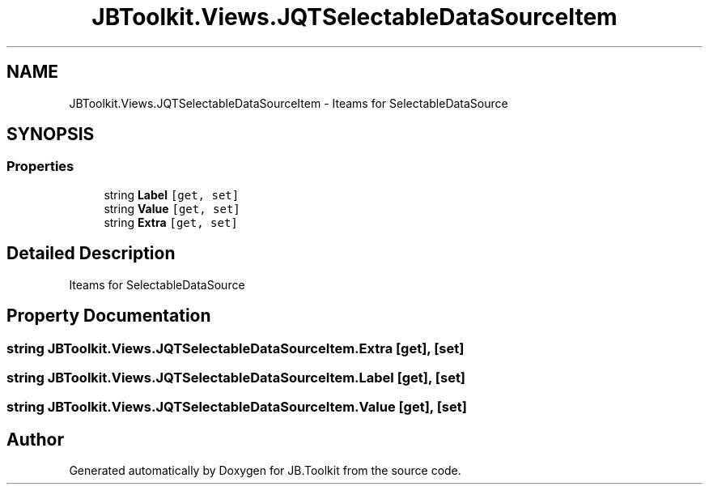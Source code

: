 .TH "JBToolkit.Views.JQTSelectableDataSourceItem" 3 "Mon Aug 31 2020" "JB.Toolkit" \" -*- nroff -*-
.ad l
.nh
.SH NAME
JBToolkit.Views.JQTSelectableDataSourceItem \- Iteams for SelectableDataSource  

.SH SYNOPSIS
.br
.PP
.SS "Properties"

.in +1c
.ti -1c
.RI "string \fBLabel\fP\fC [get, set]\fP"
.br
.ti -1c
.RI "string \fBValue\fP\fC [get, set]\fP"
.br
.ti -1c
.RI "string \fBExtra\fP\fC [get, set]\fP"
.br
.in -1c
.SH "Detailed Description"
.PP 
Iteams for SelectableDataSource 


.SH "Property Documentation"
.PP 
.SS "string JBToolkit\&.Views\&.JQTSelectableDataSourceItem\&.Extra\fC [get]\fP, \fC [set]\fP"

.SS "string JBToolkit\&.Views\&.JQTSelectableDataSourceItem\&.Label\fC [get]\fP, \fC [set]\fP"

.SS "string JBToolkit\&.Views\&.JQTSelectableDataSourceItem\&.Value\fC [get]\fP, \fC [set]\fP"


.SH "Author"
.PP 
Generated automatically by Doxygen for JB\&.Toolkit from the source code\&.
